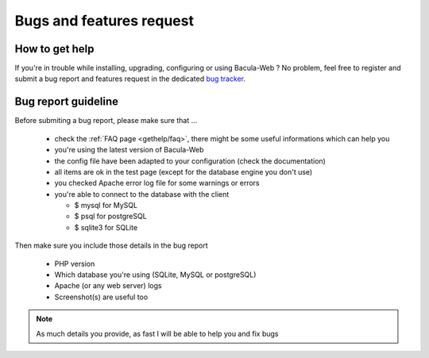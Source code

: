 .. _gethelp/support:

=========================
Bugs and features request
=========================

How to get help
===============

If you're in trouble while installing, upgrading, configuring or using Bacula-Web ?
No problem, feel free to register and submit a bug report and features request in the dedicated `bug tracker`_.

.. _bug tracker: http://bugs.bacula-web.org

Bug report guideline
====================

Before submiting a bug report, please make sure that ...

  * check the :ref:`FAQ page <gethelp/faq>`, there might be some useful informations which can help you
  * you're using the latest version of Bacula-Web
  * the config file have been adapted to your configuration (check the documentation)
  * all items are ok in the test page (except for the database engine you don't use)
  * you checked Apache error log file for some warnings or errors
  * you're able to connect to the database with the client

    * $ mysql for MySQL
    * $ psql for postgreSQL
    * $ sqlite3 for SQLite

Then make sure you include those details in the bug report

  * PHP version
  * Which database you're using (SQLite, MySQL or postgreSQL)
  * Apache (or any web server) logs
  * Screenshot(s) are useful too

.. note:: As much details you provide, as fast I will be able to help you and fix bugs